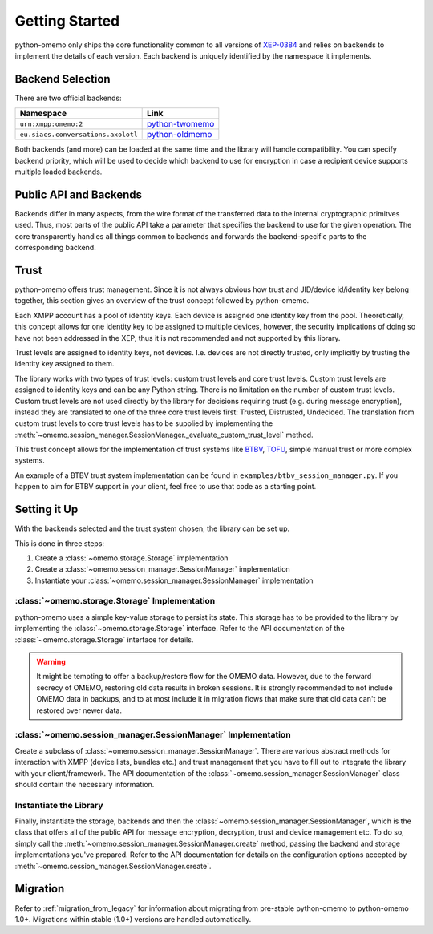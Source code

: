 Getting Started
===============

python-omemo only ships the core functionality common to all versions of `XEP-0384 <https://xmpp.org/extensions/xep-0384.html>`_ and relies on backends to implement the details of each version. Each backend is uniquely identified by the namespace it implements.

Backend Selection
-----------------

There are two official backends:

==================================  ====
Namespace                           Link
==================================  ====
``urn:xmpp:omemo:2``                `python-twomemo <https://github.com/Syndace/python-twomemo>`_
``eu.siacs.conversations.axolotl``  `python-oldmemo <https://github.com/Syndace/python-oldmemo>`_
==================================  ====

Both backends (and more) can be loaded at the same time and the library will handle compatibility. You can specify backend priority, which will be used to decide which backend to use for encryption in case a recipient device supports multiple loaded backends.

Public API and Backends
-----------------------

Backends differ in many aspects, from the wire format of the transferred data to the internal cryptographic primitves used. Thus, most parts of the public API take a parameter that specifies the backend to use for the given operation. The core transparently handles all things common to backends and forwards the backend-specific parts to the corresponding backend.

Trust
-----

python-omemo offers trust management. Since it is not always obvious how trust and JID/device id/identity key belong together, this section gives an overview of the trust concept followed by python-omemo.

Each XMPP account has a pool of identity keys. Each device is assigned one identity key from the pool. Theoretically, this concept allows for one identity key to be assigned to multiple devices, however, the security implications of doing so have not been addressed in the XEP, thus it is not recommended and not supported by this library.

Trust levels are assigned to identity keys, not devices. I.e. devices are not directly trusted, only implicitly by trusting the identity key assigned to them.

The library works with two types of trust levels: custom trust levels and core trust levels. Custom trust levels are assigned to identity keys and can be any Python string. There is no limitation on the number of custom trust levels. Custom trust levels are not used directly by the library for decisions requiring trust (e.g. during message encryption), instead they are translated to one of the three core trust levels first: Trusted, Distrusted, Undecided. The translation from custom trust levels to core trust levels has to be supplied by implementing the :meth:`~omemo.session_manager.SessionManager._evaluate_custom_trust_level` method.

This trust concept allows for the implementation of trust systems like `BTBV <https://gultsch.de/trust.html>`_, `TOFU <https://en.wikipedia.org/wiki/Trust_on_first_use>`_, simple manual trust or more complex systems.

An example of a BTBV trust system implementation can be found in ``examples/btbv_session_manager.py``. If you happen to aim for BTBV support in your client, feel free to use that code as a starting point.

Setting it Up
-------------

With the backends selected and the trust system chosen, the library can be set up.

This is done in three steps:

1. Create a :class:`~omemo.storage.Storage` implementation
2. Create a :class:`~omemo.session_manager.SessionManager` implementation
3. Instantiate your :class:`~omemo.session_manager.SessionManager` implementation

:class:`~omemo.storage.Storage` Implementation
^^^^^^^^^^^^^^^^^^^^^^^^^^^^^^^^^^^^^^^^^^^^^^

python-omemo uses a simple key-value storage to persist its state. This storage has to be provided to the library by implementing the :class:`~omemo.storage.Storage` interface. Refer to the API documentation of the :class:`~omemo.storage.Storage` interface for details.

.. WARNING::
    It might be tempting to offer a backup/restore flow for the OMEMO data. However, due to the forward secrecy of OMEMO, restoring old data results in broken sessions. It is strongly recommended to not include OMEMO data in backups, and to at most include it in migration flows that make sure that old data can't be restored over newer data.

:class:`~omemo.session_manager.SessionManager` Implementation
^^^^^^^^^^^^^^^^^^^^^^^^^^^^^^^^^^^^^^^^^^^^^^^^^^^^^^^^^^^^^

Create a subclass of :class:`~omemo.session_manager.SessionManager`. There are various abstract methods for interaction with XMPP (device lists, bundles etc.) and trust management that you have to fill out to integrate the library with your client/framework. The API documentation of the :class:`~omemo.session_manager.SessionManager` class should contain the necessary information.

Instantiate the Library
^^^^^^^^^^^^^^^^^^^^^^^

Finally, instantiate the storage, backends and then the :class:`~omemo.session_manager.SessionManager`, which is the class that offers all of the public API for message encryption, decryption, trust and device management etc. To do so, simply call the :meth:`~omemo.session_manager.SessionManager.create` method, passing the backend and storage implementations you've prepared. Refer to the API documentation for details on the configuration options accepted by :meth:`~omemo.session_manager.SessionManager.create`.

Migration
---------

Refer to :ref:`migration_from_legacy` for information about migrating from pre-stable python-omemo to python-omemo 1.0+. Migrations within stable (1.0+) versions are handled automatically.
